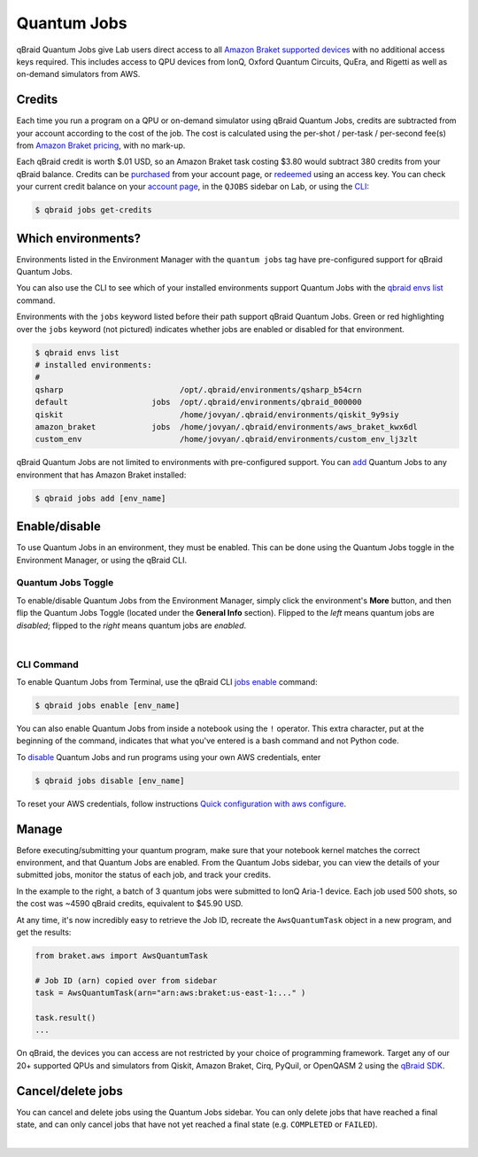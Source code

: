 .. _lab_quantum_jobs:

Quantum Jobs
=============

qBraid Quantum Jobs give Lab users direct access to all `Amazon Braket supported devices <https://docs.aws.amazon.com/braket/latest/developerguide/braket-devices.html>`_
with no additional access keys required. This includes access to QPU devices from IonQ, Oxford Quantum Circuits, QuEra, and Rigetti as well as on-demand simulators from AWS.

Credits
--------

Each time you run a program on a QPU or on-demand simulator using qBraid Quantum Jobs, credits are subtracted from your account according to the cost of the job.
The cost is calculated using the per-shot / per-task / per-second fee(s) from `Amazon Braket pricing <https://aws.amazon.com/braket/pricing/>`_, with no mark-up.

Each qBraid credit is worth $.01 USD, so an Amazon Braket task costing $3.80 would subtract 380 credits from your qBraid balance. Credits can be `purchased <https://account.qbraid.com/billing.>`_
from your account page, or `redeemed <account.html#add-access-key>`_ using an access key. You can check your current credit balance on your `account page <https://account.qbraid.com/billing.>`_,
in the ``QJOBS`` sidebar on Lab, or using the `CLI <../cli/jobs-get-credits.html>`_:

.. code-block::

    $ qbraid jobs get-credits


.. image:: ../_static/jobs/jobs_tag.png
    :align: right
    :width: 325px
    :target: javascript:void(0);


Which environments?
--------------------

Environments listed in the Environment Manager with the ``quantum jobs`` tag have pre-configured support for qBraid Quantum Jobs.

You can also use the CLI to see which of your installed environments support Quantum Jobs with the `qbraid envs list <../cli/envs-list.html>`_ command.

Environments with the ``jobs`` keyword listed before their path support qBraid Quantum Jobs.
Green or red highlighting over the ``jobs`` keyword (not pictured) indicates whether jobs are enabled or disabled for that environment.

.. code-block::
   
    $ qbraid envs list
    # installed environments:
    #
    qsharp                         /opt/.qbraid/environments/qsharp_b54crn
    default                  jobs  /opt/.qbraid/environments/qbraid_000000
    qiskit                         /home/jovyan/.qbraid/environments/qiskit_9y9siy
    amazon_braket            jobs  /home/jovyan/.qbraid/environments/aws_braket_kwx6dl
    custom_env                     /home/jovyan/.qbraid/environments/custom_env_lj3zlt

qBraid Quantum Jobs are not limited to environments with pre-configured support. You can `add <../cli/jobs-add.html>`_ Quantum Jobs to any environment that has Amazon Braket installed:

.. code-block::

   $ qbraid jobs add [env_name]


Enable/disable
---------------

To use Quantum Jobs in an environment, they must be enabled. This can be done using
the Quantum Jobs toggle in the Environment Manager, or using the qBraid CLI.

Quantum Jobs Toggle
^^^^^^^^^^^^^^^^^^^^^

To enable/disable Quantum Jobs from the Environment Manager, simply click the environment's **More** button,
and then flip the Quantum Jobs Toggle (located under the **General Info** section). Flipped to the *left* means
quantum jobs are *disabled*; flipped to the *right* means quantum jobs are *enabled*.

.. image:: ../_static/jobs/jobs_toggle.png
    :width: 70%
    :alt: Quantum Jobs toggle
    :target: javascript:void(0);

|

CLI Command
^^^^^^^^^^^^^

To enable Quantum Jobs from Terminal, use the qBraid CLI `jobs enable <../cli/jobs-enable.html>`_ command:

.. code-block::

    $ qbraid jobs enable [env_name]

You can also enable Quantum Jobs from inside a notebook using the ``!`` operator. This extra character, put at the beginning of the command, indicates that what you've entered is a bash command and not Python code.

To `disable <../cli/jobs-disable.html>`_ Quantum Jobs and run programs using your own AWS credentials, enter

.. code-block::

    $ qbraid jobs disable [env_name]

To reset your AWS credentials, follow instructions `Quick configuration with aws configure <https://docs.aws.amazon.com/cli/latest/userguide/cli-configure-quickstart.html#cli-configure-quickstart-config>`_.


.. image:: ../_static/jobs/jobs_batch.png
    :align: right
    :width: 350px
    :alt: IonQ Aria-1 Batch Job
    :target: javascript:void(0);

Manage
-------

Before executing/submitting your quantum program, make sure that your notebook kernel matches the correct environment, and
that Quantum Jobs are enabled. From the Quantum Jobs sidebar, you can view the details of your submitted jobs, monitor the
status of each job, and track your credits.

In the example to the right, a batch of 3 quantum jobs were submitted to IonQ Aria-1 device. Each job used 500 shots,
so the cost was ~4590 qBraid credits, equivalent to $45.90 USD.

At any time, it's now incredibly easy to retrieve the Job ID, recreate the ``AwsQuantumTask`` object in a new program, and get the results:

.. code-block:: python

    from braket.aws import AwsQuantumTask

    # Job ID (arn) copied over from sidebar
    task = AwsQuantumTask(arn="arn:aws:braket:us-east-1:..." )

    task.result()
    ...

On qBraid, the devices you can access are not restricted by your choice of programming framework. Target any of our 20+ supported QPUs and simulators
from Qiskit, Amazon Braket, Cirq, PyQuil, or OpenQASM 2 using the `qBraid SDK <../sdk/devices.html>`_.

Cancel/delete jobs
--------------------

You can cancel and delete jobs using the Quantum Jobs sidebar. You can only delete jobs that have reached a
final state, and can only cancel jobs that have not yet reached a final state (e.g. ``COMPLETED`` or ``FAILED``).

.. image:: ../_static/jobs/jobs_cancel_delete.png
    :width: 80%
    :alt: Cancel delete jobs
    :target: javascript:void(0);

|

.. seealso::

    - `Using access codes to connect to quantum devices on qBraid | Demo <https://youtu.be/K4vb2fzmSZQ>`_
    - `qBraid Quantum Jobs Lab Demo Notebook <https://github.com/qBraid/qbraid-lab-demo/blob/main/qbraid_quantum_jobs.ipynb>`_
